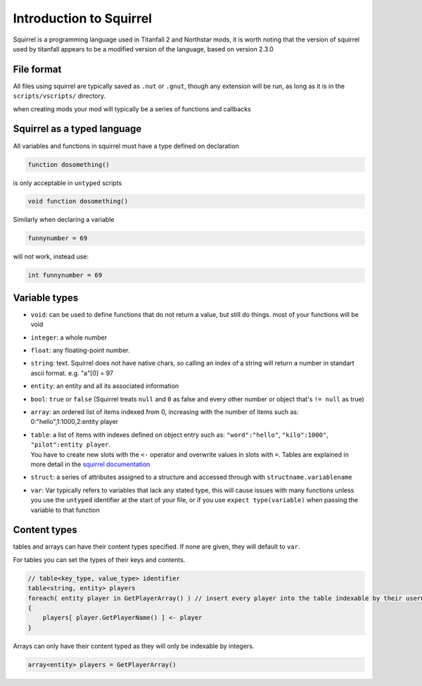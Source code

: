 Introduction to Squirrel
========================
Squirrel is a programming language used in Titanfall 2 and Northstar mods, it is worth noting that the version of squirrel used by titanfall appears to be a modified version of the language, based on version 2.3.0

File format
-----------

All files using squirrel are typically saved as ``.nut`` or ``.gnut``, though any extension will be run, as long as it is  in the ``scripts/vscripts/`` directory.

when creating mods your mod will typically be a series of functions and callbacks

Squirrel as a typed language
----------------------------
All variables and functions in squirrel must have a type defined on declaration

.. code-block:: javascript

    function dosomething()


is only acceptable in ``untyped`` scripts

.. code-block:: javascript

    void function dosomething()

Similarly when declaring a variable

.. code-block:: javascript

    funnynumber = 69

will not work, instead use:

.. code-block:: javascript

    int funnynumber = 69

Variable types
--------------

* ``void``: can be used to define functions that do not return a value, but still do things. most of your functions will be void
* ``integer``: a whole number
* ``float``: any floating-point number.
* ``string``: text. Squirrel does not have native chars, so calling an index of a string will return a number in standart ascii format. e.g. "a"[0] = 97
* ``entity``: an entity and all its associated information
* ``bool``: ``true`` or ``false`` (Squirrel treats ``null`` and ``0`` as false and every other number or object that's ``!= null`` as true)
* ``array``: an ordered list of items indexed from 0, increasing with the number of items such as: 0:"hello",1:1000,2:entity player
* | ``table``: a list of items with indexes defined on object entry such as: ``"word":"hello"``, ``"kilo":1000"``, ``"pilot":entity player``.
  | You have to create new slots with the ``<-`` operator and overwrite values in slots with ``=``. Tables are explained in more detail in the `squirrel documentation <http://www.squirrel-lang.org/squirreldoc/reference/language/tables.html>`_
* ``struct``: a series of attributes assigned to a structure and accessed through with ``structname.variablename``
* ``var``: Var typically refers to variables that lack any stated type, this will cause issues with many functions unless you use the ``untyped`` identifier at the start of your file, or if you use ``expect type(variable)`` when passing the variable to that function

Content types
-----

tables and arrays can have their content types specified. If none are given, they will default to ``var``.

For tables you can set the types of their keys and contents.

.. code-block:: javascript

    // table<key_type, value_type> identifier
    table<string, entity> players
    foreach( entity player in GetPlayerArray() ) // insert every player into the table indexable by their usernames
    {
        players[ player.GetPlayerName() ] <- player
    }

Arrays can only have their content typed as they will only be indexable by integers.

.. code-block:: javascript

    array<entity> players = GetPlayerArray()
